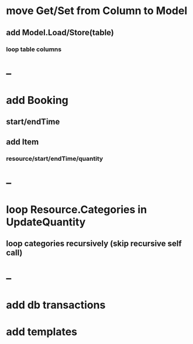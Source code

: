 * move Get/Set from Column to Model
** add Model.Load/Store(table)
*** loop table columns
* --
* add Booking
** start/endTime
** add Item
*** resource/start/endTime/quantity
* --
* loop Resource.Categories in UpdateQuantity
** loop categories recursively (skip recursive self call)
* --
* add db transactions
* add templates



